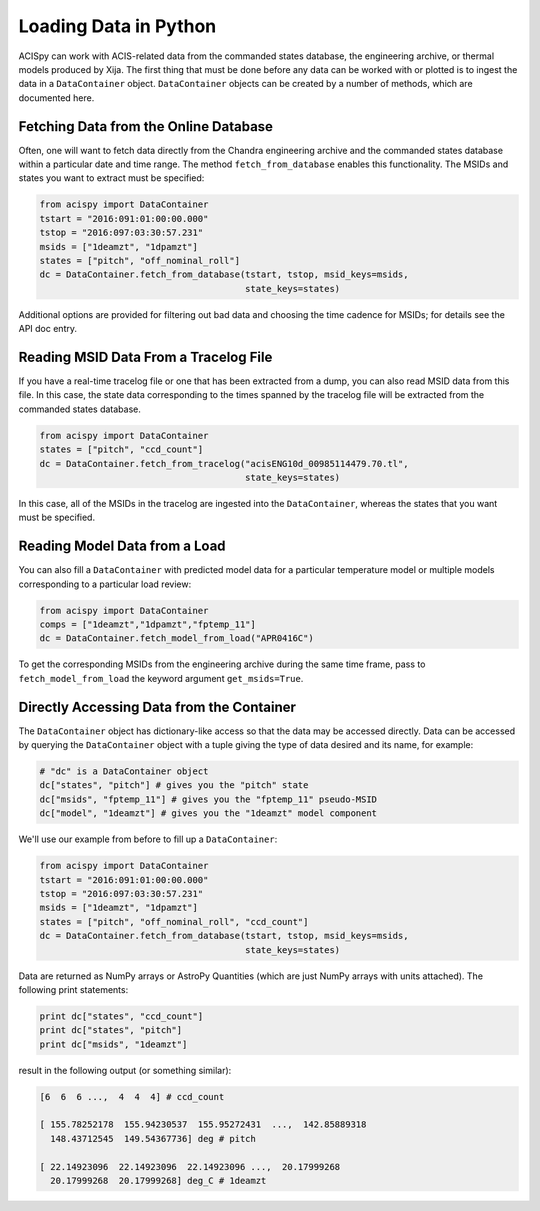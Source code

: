 Loading Data in Python
======================

ACISpy can work with ACIS-related data from the commanded states 
database, the engineering archive, or thermal models produced by Xija. 
The first thing that must be done before any data can be worked with or 
plotted is to ingest the data in a ``DataContainer`` object. ``DataContainer`` 
objects can be created by a number of methods, which are documented here.

Fetching Data from the Online Database
--------------------------------------

Often, one will want to fetch data directly from the Chandra engineering
archive and the commanded states database within a particular date and time 
range. The method ``fetch_from_database`` enables this functionality. The 
MSIDs and states you want to extract must be specified:

.. code-block:: python

    from acispy import DataContainer
    tstart = "2016:091:01:00:00.000" 
    tstop = "2016:097:03:30:57.231"
    msids = ["1deamzt", "1dpamzt"]
    states = ["pitch", "off_nominal_roll"]
    dc = DataContainer.fetch_from_database(tstart, tstop, msid_keys=msids,
                                           state_keys=states)
                                           
Additional options are provided for filtering out bad data and choosing the
time cadence for MSIDs; for details see the API doc entry. 

Reading MSID Data From a Tracelog File
--------------------------------------

If you have a real-time tracelog file or one that has been extracted from a 
dump, you can also read MSID data from this file. In this case, the state 
data corresponding to the times spanned by the tracelog file will be extracted
from the commanded states database. 

.. code-block:: python

    from acispy import DataContainer
    states = ["pitch", "ccd_count"]
    dc = DataContainer.fetch_from_tracelog("acisENG10d_00985114479.70.tl",
                                           state_keys=states)
    
In this case, all of the MSIDs in the tracelog are ingested into the 
``DataContainer``, whereas the states that you want must be specified.

Reading Model Data from a Load
------------------------------

You can also fill a ``DataContainer`` with predicted model data for a 
particular temperature model or multiple models corresponding to a particular
load review:

.. code-block:: python

    from acispy import DataContainer
    comps = ["1deamzt","1dpamzt","fptemp_11"]
    dc = DataContainer.fetch_model_from_load("APR0416C")

To get the corresponding MSIDs from the engineering archive during the same 
time frame, pass to ``fetch_model_from_load`` the keyword argument ``get_msids=True``.

Directly Accessing Data from the Container
------------------------------------------

The ``DataContainer`` object has dictionary-like access so that the data
may be accessed directly. Data can be accessed by querying the ``DataContainer``
object with a tuple giving the type of data desired and its name, for example:

.. code-block:: python

    # "dc" is a DataContainer object
    dc["states", "pitch"] # gives you the "pitch" state
    dc["msids", "fptemp_11"] # gives you the "fptemp_11" pseudo-MSID
    dc["model", "1deamzt"] # gives you the "1deamzt" model component

We'll use our example from before to fill up a ``DataContainer``:

.. code-block:: python

    from acispy import DataContainer
    tstart = "2016:091:01:00:00.000" 
    tstop = "2016:097:03:30:57.231"
    msids = ["1deamzt", "1dpamzt"]
    states = ["pitch", "off_nominal_roll", "ccd_count"]
    dc = DataContainer.fetch_from_database(tstart, tstop, msid_keys=msids,
                                           state_keys=states)

Data are returned as NumPy arrays or AstroPy Quantities (which are just NumPy 
arrays with units attached). The following print statements:

.. code-block:: python

    print dc["states", "ccd_count"]
    print dc["states", "pitch"]
    print dc["msids", "1deamzt"]

result in the following output (or something similar):

.. code-block:: pycon

    [6  6  6 ...,  4  4  4] # ccd_count

    [ 155.78252178  155.94230537  155.95272431  ...,  142.85889318
      148.43712545  149.54367736] deg # pitch

    [ 22.14923096  22.14923096  22.14923096 ...,  20.17999268  
      20.17999268  20.17999268] deg_C # 1deamzt
